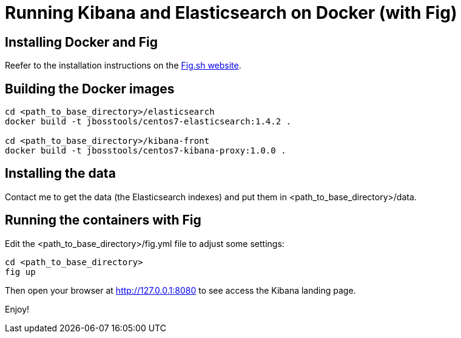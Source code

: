= Running Kibana and Elasticsearch on Docker (with Fig)

== Installing Docker and Fig

Reefer to the installation instructions on the http://www.fig.sh/install.html[Fig.sh website].

== Building the Docker images

[code,shell]
----
cd <path_to_base_directory>/elasticsearch
docker build -t jbosstools/centos7-elasticsearch:1.4.2 .

cd <path_to_base_directory>/kibana-front
docker build -t jbosstools/centos7-kibana-proxy:1.0.0 .
----

== Installing the data

Contact me to get the data (the Elasticsearch indexes) and put them in <path_to_base_directory>/data.

== Running the containers with Fig

Edit the <path_to_base_directory>/fig.yml file to adjust some settings:


[code,shell]
----
cd <path_to_base_directory>
fig up
----

Then open your browser at http://127.0.0.1:8080 to see access the Kibana landing page.

Enjoy!